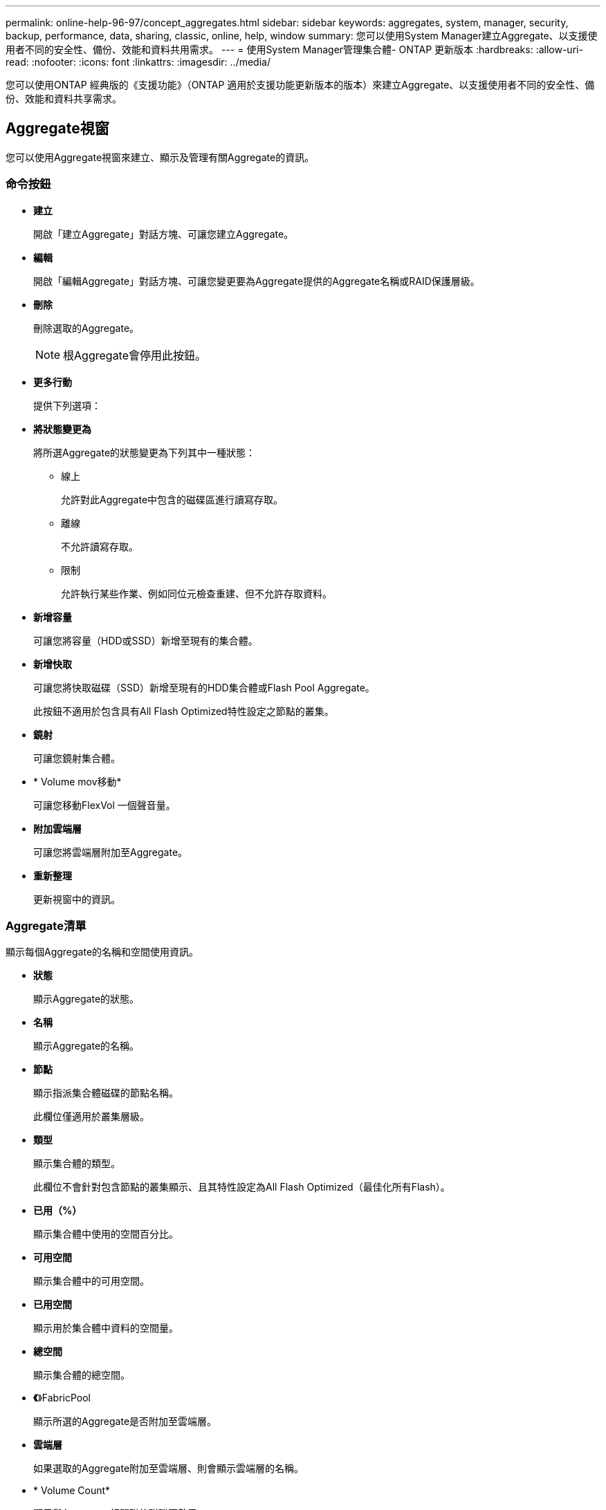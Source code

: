 ---
permalink: online-help-96-97/concept_aggregates.html 
sidebar: sidebar 
keywords: aggregates, system, manager, security, backup, performance, data, sharing, classic, online, help, window 
summary: 您可以使用System Manager建立Aggregate、以支援使用者不同的安全性、備份、效能和資料共用需求。 
---
= 使用System Manager管理集合體- ONTAP 更新版本
:hardbreaks:
:allow-uri-read: 
:nofooter: 
:icons: font
:linkattrs: 
:imagesdir: ../media/


您可以使用ONTAP 經典版的《支援功能》（ONTAP 適用於支援功能更新版本的版本）來建立Aggregate、以支援使用者不同的安全性、備份、效能和資料共享需求。



== Aggregate視窗

您可以使用Aggregate視窗來建立、顯示及管理有關Aggregate的資訊。



=== 命令按鈕

* *建立*
+
開啟「建立Aggregate」對話方塊、可讓您建立Aggregate。

* *編輯*
+
開啟「編輯Aggregate」對話方塊、可讓您變更要為Aggregate提供的Aggregate名稱或RAID保護層級。

* *刪除*
+
刪除選取的Aggregate。

+
[NOTE]
====
根Aggregate會停用此按鈕。

====
* *更多行動*
+
提供下列選項：

* *將狀態變更為*
+
將所選Aggregate的狀態變更為下列其中一種狀態：

+
** 線上
+
允許對此Aggregate中包含的磁碟區進行讀寫存取。

** 離線
+
不允許讀寫存取。

** 限制
+
允許執行某些作業、例如同位元檢查重建、但不允許存取資料。



* *新增容量*
+
可讓您將容量（HDD或SSD）新增至現有的集合體。

* *新增快取*
+
可讓您將快取磁碟（SSD）新增至現有的HDD集合體或Flash Pool Aggregate。

+
此按鈕不適用於包含具有All Flash Optimized特性設定之節點的叢集。

* *鏡射*
+
可讓您鏡射集合體。

* * Volume mov移動*
+
可讓您移動FlexVol 一個聲音量。

* *附加雲端層*
+
可讓您將雲端層附加至Aggregate。

* *重新整理*
+
更新視窗中的資訊。





=== Aggregate清單

顯示每個Aggregate的名稱和空間使用資訊。

* *狀態*
+
顯示Aggregate的狀態。

* *名稱*
+
顯示Aggregate的名稱。

* *節點*
+
顯示指派集合體磁碟的節點名稱。

+
此欄位僅適用於叢集層級。

* *類型*
+
顯示集合體的類型。

+
此欄位不會針對包含節點的叢集顯示、且其特性設定為All Flash Optimized（最佳化所有Flash）。

* *已用（%）*
+
顯示集合體中使用的空間百分比。

* *可用空間*
+
顯示集合體中的可用空間。

* *已用空間*
+
顯示用於集合體中資料的空間量。

* *總空間*
+
顯示集合體的總空間。

* *《*》FabricPool
+
顯示所選的Aggregate是否附加至雲端層。

* *雲端層*
+
如果選取的Aggregate附加至雲端層、則會顯示雲端層的名稱。

* * Volume Count*
+
顯示與Aggregate相關聯的磁碟區數目。

* *磁碟數*
+
顯示用於建立集合體的磁碟數目。

* * Flash Pool *
+
顯示Flash Pool Aggregate的總快取大小。值NA表示該Aggregate不是Flash Pool Aggregate。

+
此欄位不會針對包含節點的叢集顯示、且其特性設定為All Flash Optimized（最佳化所有Flash）。

* *鏡射*
+
顯示是否鏡射Aggregate。

* *《類型*》SnapLock
+
顯示SnapLock Aggregate的邊型。





=== 詳細資料區域

選取Aggregate以檢視所選Aggregate的相關資訊。您可以按一下「顯示更多詳細資料」來檢視所選Aggregate的詳細資訊。

* *總覽選項卡*
+
顯示所選Aggregate的詳細資訊、並顯示集合體空間分配、集合體空間節約量、以及集合體IOPS效能和資料傳輸總數的圖示。

* *磁碟資訊索引標籤*
+
顯示磁碟配置資訊、例如磁碟名稱、磁碟類型、實體大小、可用大小、磁碟位置、 磁碟狀態、叢集名稱、叢集狀態、RAID群組、RAID類型、 和儲存資源池（如果有）。也會顯示與磁碟主要路徑相關聯的磁碟連接埠、以及具有多重路徑組態之磁碟次要路徑的磁碟名稱。

* * Volume索引標籤*
+
顯示有關集合體上磁碟區總數、總集合體空間和已認可至集合體空間的詳細資料。

* *效能索引標籤*
+
顯示圖表、顯示集合體的效能指標、包括處理量和IOPS。系統會針對處理量和IOPS顯示讀取、寫入和總傳輸量的效能指標資料、SSD和HDD的資料則會分別記錄。

+
變更用戶端時區或叢集時區會影響效能度量圖。您應該重新整理瀏覽器以檢視更新的圖表。



*相關資訊*

xref:task_provisioning_storage_through_aggregates.adoc[透過Aggregate配置儲存設備]

xref:task_deleting_aggregates.adoc[刪除Aggregate]

xref:task_editing_aggregates.adoc[編輯Aggregate]
